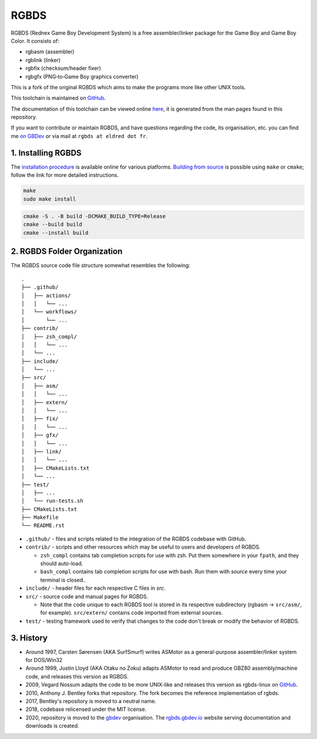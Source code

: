 RGBDS
=====

RGBDS (Rednex Game Boy Development System) is a free assembler/linker package
for the Game Boy and Game Boy Color. It consists of:

- rgbasm (assembler)
- rgblink (linker)
- rgbfix (checksum/header fixer)
- rgbgfx (PNG‐to‐Game Boy graphics converter)

This is a fork of the original RGBDS which aims to make the programs more like
other UNIX tools.

This toolchain is maintained on `GitHub <https://github.com/rednex/rgbds>`__.

The documentation of this toolchain can be viewed online
`here <https://rgbds.gbdev.io/docs/>`__, it is generated from the man pages
found in this repository.

If you want to contribute or maintain RGBDS, and have questions regarding the code, its organisation, etc. you can find me `on GBDev <https://gbdev.io/chat>`__ or via mail at ``rgbds at eldred dot fr``.

1. Installing RGBDS
-------------------

The `installation procedure <https://rgbds.gbdev.io/install>`__ is available
online for various platforms. `Building from source <https://rgbds.gbdev.io/install/source>`__
is possible using ``make`` or ``cmake``; follow the link for more detailed instructions.

.. code:: sh

    make
    sudo make install

.. code:: sh

    cmake -S . -B build -DCMAKE_BUILD_TYPE=Release
    cmake --build build
    cmake --install build

2. RGBDS Folder Organization
----------------------------

The RGBDS source code file structure somewhat resembles the following:

::

       .
       ├── .github/
       │   ├── actions/
       │   │   └── ...
       │   └── workflows/
       │       └── ...
       ├── contrib/
       │   ├── zsh_compl/
       │   │   └── ...
       │   └── ...
       ├── include/
       │   └── ...
       ├── src/
       │   ├── asm/
       │   │   └── ...
       │   ├── extern/
       │   │   └── ...
       │   ├── fix/
       │   │   └── ...
       │   ├── gfx/
       │   │   └── ...
       │   ├── link/
       │   │   └── ...
       │   ├── CMakeLists.txt
       │   └── ...
       ├── test/
       │   ├── ...
       │   └── run-tests.sh
       ├── CMakeLists.txt
       ├── Makefile
       └── README.rst

- ``.github/`` - files and scripts related to the integration of the RGBDS codebase with
  GitHub.

- ``contrib/`` - scripts and other resources which may be useful to users and developers of
  RGBDS.

  * ``zsh_compl`` contains tab completion scripts for use with zsh. Put them somewhere in your ``fpath``, and they should auto-load.

  * ``bash_compl`` contains tab completion scripts for use with bash. Run them with `source` every time your terminal is closed..

- ``include/`` - header files for each respective C files in `src`.

- ``src/`` - source code and manual pages for RGBDS.

  * Note that the code unique to each RGBDS tool is stored in its respective subdirectory
    (rgbasm -> ``src/asm/``, for example). ``src/extern/`` contains code imported from external sources.

- ``test/`` - testing framework used to verify that changes to the code don't break or modify the behavior of RGBDS.

3. History
----------

- Around 1997, Carsten Sørensen (AKA SurfSmurf) writes ASMotor as a
  general-purpose assembler/linker system for DOS/Win32

- Around 1999, Justin Lloyd (AKA Otaku no Zoku) adapts ASMotor to read and
  produce GBZ80 assembly/machine code, and releases this version as RGBDS.

- 2009, Vegard Nossum adapts the code to be more UNIX-like and releases
  this version as rgbds-linux on
  `GitHub <https://github.com/vegard/rgbds-linux>`__.

- 2010, Anthony J. Bentley forks that repository. The fork becomes the reference
  implementation of rgbds.

- 2017, Bentley's repository is moved to a neutral name.

- 2018, codebase relicensed under the MIT license.

- 2020, repository is moved to the `gbdev <https://github.com/gbdev>`__ organisation. The `rgbds.gbdev.io <https://rgbds.gbdev.io>`__ website serving documentation and downloads is created.

